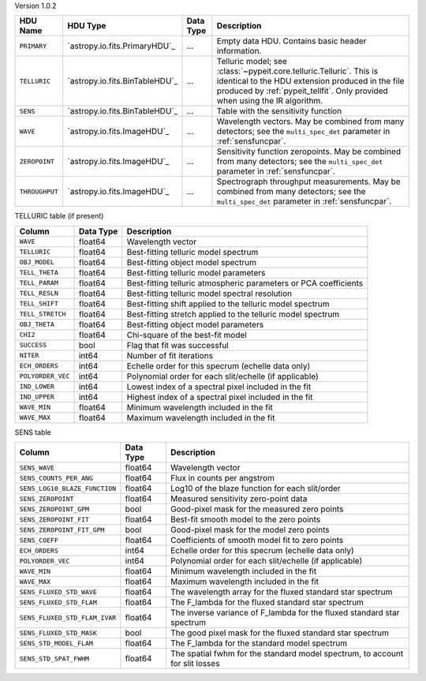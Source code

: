 
Version 1.0.2

==============  ==============================  =========  ========================================================================================================================================================================================================
HDU Name        HDU Type                        Data Type  Description                                                                                                                                                                                             
==============  ==============================  =========  ========================================================================================================================================================================================================
``PRIMARY``     `astropy.io.fits.PrimaryHDU`_   ...        Empty data HDU.  Contains basic header information.                                                                                                                                                     
``TELLURIC``    `astropy.io.fits.BinTableHDU`_  ...        Telluric model; see :class:`~pypeit.core.telluric.Telluric`.  This is identical to the HDU extension produced in the file produced by :ref:`pypeit_tellfit`.  Only provided when using the IR algorithm.
``SENS``        `astropy.io.fits.BinTableHDU`_  ...        Table with the sensitivity function                                                                                                                                                                     
``WAVE``        `astropy.io.fits.ImageHDU`_     ...        Wavelength vectors.  May be combined from many detectors; see the ``multi_spec_det`` parameter in :ref:`sensfuncpar`.                                                                                   
``ZEROPOINT``   `astropy.io.fits.ImageHDU`_     ...        Sensitivity function zeropoints.  May be combined from many detectors; see the ``multi_spec_det`` parameter in :ref:`sensfuncpar`.                                                                      
``THROUGHPUT``  `astropy.io.fits.ImageHDU`_     ...        Spectrograph throughput measurements.  May be combined from many detectors; see the ``multi_spec_det`` parameter in :ref:`sensfuncpar`.                                                                 
==============  ==============================  =========  ========================================================================================================================================================================================================


TELLURIC table (if present)

=================  =========  ================================================================
Column             Data Type  Description                                                     
=================  =========  ================================================================
``WAVE``           float64    Wavelength vector                                               
``TELLURIC``       float64    Best-fitting telluric model spectrum                            
``OBJ_MODEL``      float64    Best-fitting object model spectrum                              
``TELL_THETA``     float64    Best-fitting telluric model parameters                          
``TELL_PARAM``     float64    Best-fitting telluric atmospheric parameters or PCA coefficients
``TELL_RESLN``     float64    Best-fitting telluric model spectral resolution                 
``TELL_SHIFT``     float64    Best-fitting shift applied to the telluric model spectrum       
``TELL_STRETCH``   float64    Best-fitting stretch applied to the telluric model spectrum     
``OBJ_THETA``      float64    Best-fitting object model parameters                            
``CHI2``           float64    Chi-square of the best-fit model                                
``SUCCESS``        bool       Flag that fit was successful                                    
``NITER``          int64      Number of fit iterations                                        
``ECH_ORDERS``     int64      Echelle order for this specrum (echelle data only)              
``POLYORDER_VEC``  int64      Polynomial order for each slit/echelle (if applicable)          
``IND_LOWER``      int64      Lowest index of a spectral pixel included in the fit            
``IND_UPPER``      int64      Highest index of a spectral pixel included in the fit           
``WAVE_MIN``       float64    Minimum wavelength included in the fit                          
``WAVE_MAX``       float64    Maximum wavelength included in the fit                          
=================  =========  ================================================================


SENS table

=============================  =========  ============================================================================
Column                         Data Type  Description                                                                 
=============================  =========  ============================================================================
``SENS_WAVE``                  float64    Wavelength vector                                                           
``SENS_COUNTS_PER_ANG``        float64    Flux in counts per angstrom                                                 
``SENS_LOG10_BLAZE_FUNCTION``  float64    Log10 of the blaze function for each slit/order                             
``SENS_ZEROPOINT``             float64    Measured sensitivity zero-point data                                        
``SENS_ZEROPOINT_GPM``         bool       Good-pixel mask for the measured zero points                                
``SENS_ZEROPOINT_FIT``         float64    Best-fit smooth model to the zero points                                    
``SENS_ZEROPOINT_FIT_GPM``     bool       Good-pixel mask for the model zero points                                   
``SENS_COEFF``                 float64    Coefficients of smooth model fit to zero points                             
``ECH_ORDERS``                 int64      Echelle order for this specrum (echelle data only)                          
``POLYORDER_VEC``              int64      Polynomial order for each slit/echelle (if applicable)                      
``WAVE_MIN``                   float64    Minimum wavelength included in the fit                                      
``WAVE_MAX``                   float64    Maximum wavelength included in the fit                                      
``SENS_FLUXED_STD_WAVE``       float64    The wavelength array for the fluxed standard star spectrum                  
``SENS_FLUXED_STD_FLAM``       float64    The F_lambda for the fluxed standard star spectrum                          
``SENS_FLUXED_STD_FLAM_IVAR``  float64    The inverse variance of F_lambda for the fluxed standard star spectrum      
``SENS_FLUXED_STD_MASK``       bool       The good pixel mask for the fluxed standard star spectrum                   
``SENS_STD_MODEL_FLAM``        float64    The F_lambda for the standard model spectrum                                
``SENS_STD_SPAT_FWHM``         float64    The spatial fwhm for the standard model spectrum, to account for slit losses
=============================  =========  ============================================================================
